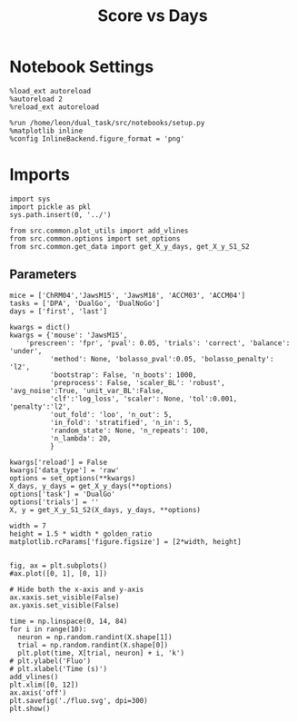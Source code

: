 #+TITLE: Score vs Days
#+STARTUP: fold
#+PROPERTY: header-args:ipython :results both :exports both :async yes :session src.:kernel dual_data

* Notebook Settings
#+begin_src ipython
  %load_ext autoreload
  %autoreload 2
  %reload_ext autoreload
  
  %run /home/leon/dual_task/src/notebooks/setup.py
  %matplotlib inline
  %config InlineBackend.figure_format = 'png'
#+end_src

#+RESULTS:
: The autoreload extension is already loaded. To reload it, use:
:   %reload_ext autoreload
: Python exe
: /home/leon/mambaforge/envs/src.bin/python

* Imports

#+begin_src ipython
  import sys
  import pickle as pkl
  sys.path.insert(0, '../')

  from src.common.plot_utils import add_vlines
  from src.common.options import set_options
  from src.common.get_data import get_X_y_days, get_X_y_S1_S2
#+end_src

#+RESULTS:


** Parameters

#+begin_src ipython
  mice = ['ChRM04','JawsM15', 'JawsM18', 'ACCM03', 'ACCM04']
  tasks = ['DPA', 'DualGo', 'DualNoGo']
  days = ['first', 'last']

  kwargs = dict()
  kwargs = {'mouse': 'JawsM15',
      'prescreen': 'fpr', 'pval': 0.05, 'trials': 'correct', 'balance': 'under',
            'method': None, 'bolasso_pval':0.05, 'bolasso_penalty': 'l2',
            'bootstrap': False, 'n_boots': 1000,
            'preprocess': False, 'scaler_BL': 'robust', 'avg_noise':True, 'unit_var_BL':False,
            'clf':'log_loss', 'scaler': None, 'tol':0.001, 'penalty':'l2',
            'out_fold': 'loo', 'n_out': 5,
            'in_fold': 'stratified', 'n_in': 5,
            'random_state': None, 'n_repeats': 100,
            'n_lambda': 20,
            }
#+end_src

#+RESULTS:


#+begin_src ipython
  kwargs['reload'] = False
  kwargs['data_type'] = 'raw'
  options = set_options(**kwargs)
  X_days, y_days = get_X_y_days(**options)
  options['task'] = 'DualGo'
  options['trials'] = ''
  X, y = get_X_y_S1_S2(X_days, y_days, **options)
#+end_src

#+RESULTS:
: loading files from /home/leon/dual_task/src.data/JawsM15
: X_days (1152, 693, 84) y_days (1152, 6)
: ##########################################
: DATA: FEATURES sample TASK DualGo TRIALS  DAYS first LASER 0
: ##########################################
: multiple days 0 3 0
: X_S1 (48, 693, 84) X_S2 (48, 693, 84)

#+RESULTS

#+begin_src ipython
width = 7 
height = 1.5 * width * golden_ratio
matplotlib.rcParams['figure.figsize'] = [2*width, height]
#+end_src

#+RESULTS:

#+begin_src ipython

    fig, ax = plt.subplots()
    #ax.plot([0, 1], [0, 1])

    # Hide both the x-axis and y-axis
    ax.xaxis.set_visible(False)
    ax.yaxis.set_visible(False)

    time = np.linspace(0, 14, 84)
    for i in range(10):
      neuron = np.random.randint(X.shape[1])      
      trial = np.random.randint(X.shape[0])
      plt.plot(time, X[trial, neuron] + i, 'k')
    # plt.ylabel('Fluo')
    # plt.xlabel('Time (s)')
    add_vlines()
    plt.xlim([0, 12])
    ax.axis('off')
    plt.savefig('./fluo.svg', dpi=300)
    plt.show()
#+end_src

#+RESULTS:
[[file:./.ob-jupyter/81c498827717da79acc742568c65b844405e3b54.png]]
